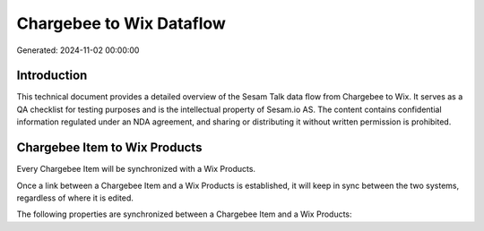 =========================
Chargebee to Wix Dataflow
=========================

Generated: 2024-11-02 00:00:00

Introduction
------------

This technical document provides a detailed overview of the Sesam Talk data flow from Chargebee to Wix. It serves as a QA checklist for testing purposes and is the intellectual property of Sesam.io AS. The content contains confidential information regulated under an NDA agreement, and sharing or distributing it without written permission is prohibited.

Chargebee Item to Wix Products
------------------------------
Every Chargebee Item will be synchronized with a Wix Products.

Once a link between a Chargebee Item and a Wix Products is established, it will keep in sync between the two systems, regardless of where it is edited.

The following properties are synchronized between a Chargebee Item and a Wix Products:

.. list-table::
   :header-rows: 1

   * - Chargebee Item Property
     - Wix Products Property
     - Wix Data Type

